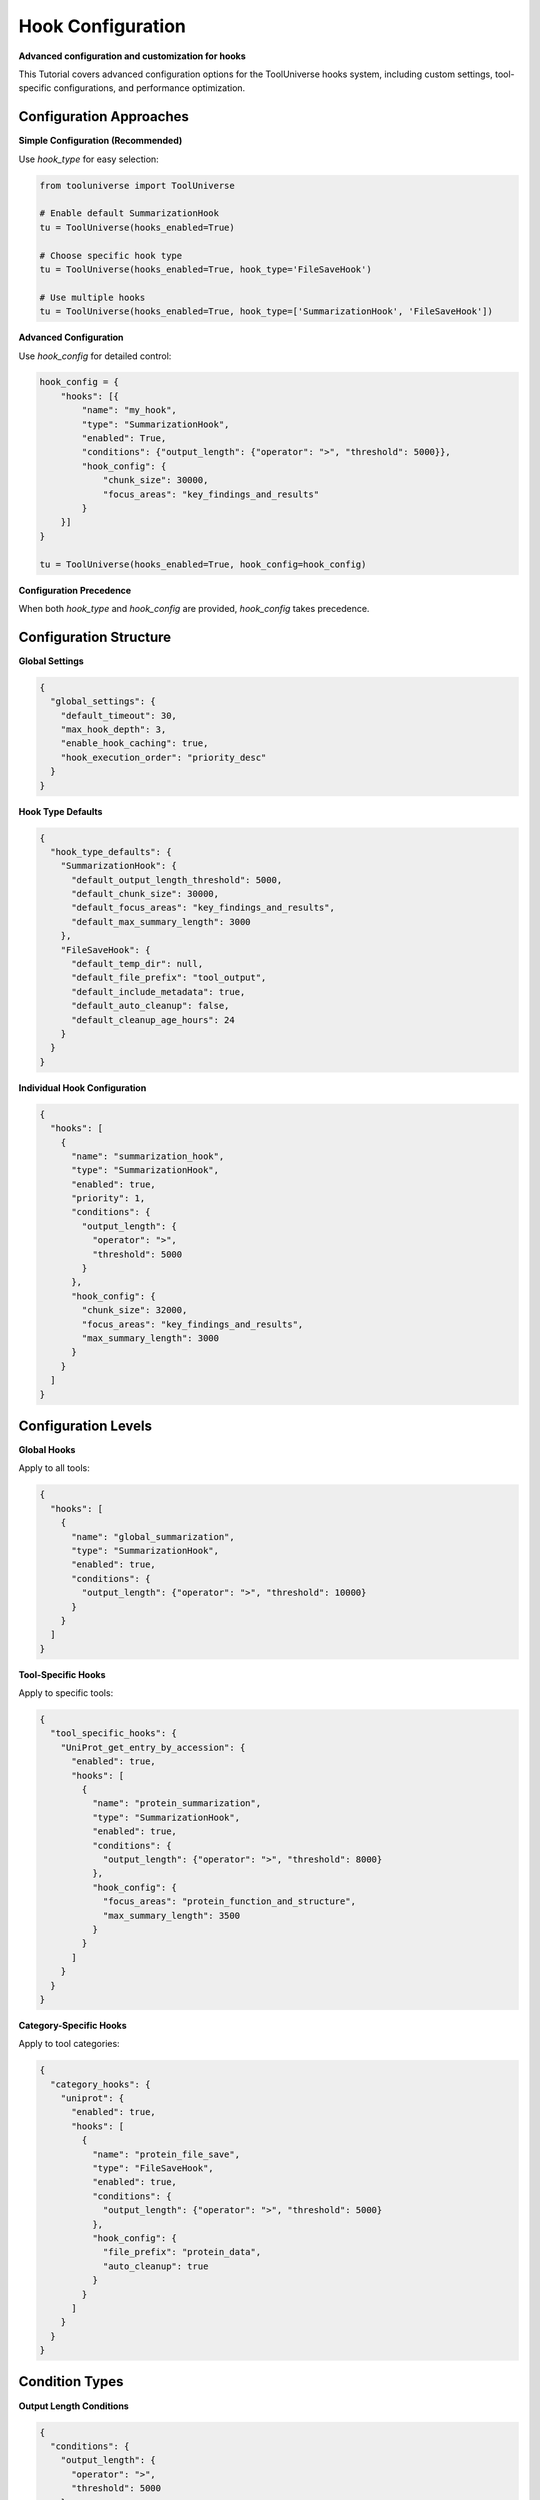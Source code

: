 Hook Configuration
==================

**Advanced configuration and customization for hooks**

This Tutorial covers advanced configuration options for the ToolUniverse hooks system, including custom settings, tool-specific configurations, and performance optimization.

Configuration Approaches
------------------------

**Simple Configuration (Recommended)**

Use `hook_type` for easy selection:

.. code-block:: python

   from tooluniverse import ToolUniverse

   # Enable default SummarizationHook
   tu = ToolUniverse(hooks_enabled=True)

   # Choose specific hook type
   tu = ToolUniverse(hooks_enabled=True, hook_type='FileSaveHook')

   # Use multiple hooks
   tu = ToolUniverse(hooks_enabled=True, hook_type=['SummarizationHook', 'FileSaveHook'])

**Advanced Configuration**

Use `hook_config` for detailed control:

.. code-block:: python

   hook_config = {
       "hooks": [{
           "name": "my_hook",
           "type": "SummarizationHook",
           "enabled": True,
           "conditions": {"output_length": {"operator": ">", "threshold": 5000}},
           "hook_config": {
               "chunk_size": 30000,
               "focus_areas": "key_findings_and_results"
           }
       }]
   }

   tu = ToolUniverse(hooks_enabled=True, hook_config=hook_config)

**Configuration Precedence**

When both `hook_type` and `hook_config` are provided, `hook_config` takes precedence.

Configuration Structure
-----------------------

**Global Settings**

.. code-block:: json

   {
     "global_settings": {
       "default_timeout": 30,
       "max_hook_depth": 3,
       "enable_hook_caching": true,
       "hook_execution_order": "priority_desc"
     }
   }

**Hook Type Defaults**

.. code-block:: json

   {
     "hook_type_defaults": {
       "SummarizationHook": {
         "default_output_length_threshold": 5000,
         "default_chunk_size": 30000,
         "default_focus_areas": "key_findings_and_results",
         "default_max_summary_length": 3000
       },
       "FileSaveHook": {
         "default_temp_dir": null,
         "default_file_prefix": "tool_output",
         "default_include_metadata": true,
         "default_auto_cleanup": false,
         "default_cleanup_age_hours": 24
       }
     }
   }

**Individual Hook Configuration**

.. code-block:: json

   {
     "hooks": [
       {
         "name": "summarization_hook",
         "type": "SummarizationHook",
         "enabled": true,
         "priority": 1,
         "conditions": {
           "output_length": {
             "operator": ">",
             "threshold": 5000
           }
         },
         "hook_config": {
           "chunk_size": 32000,
           "focus_areas": "key_findings_and_results",
           "max_summary_length": 3000
         }
       }
     ]
   }

Configuration Levels
--------------------

**Global Hooks**

Apply to all tools:

.. code-block:: json

   {
     "hooks": [
       {
         "name": "global_summarization",
         "type": "SummarizationHook",
         "enabled": true,
         "conditions": {
           "output_length": {"operator": ">", "threshold": 10000}
         }
       }
     ]
   }

**Tool-Specific Hooks**

Apply to specific tools:

.. code-block:: json

   {
     "tool_specific_hooks": {
       "UniProt_get_entry_by_accession": {
         "enabled": true,
         "hooks": [
           {
             "name": "protein_summarization",
             "type": "SummarizationHook",
             "enabled": true,
             "conditions": {
               "output_length": {"operator": ">", "threshold": 8000}
             },
             "hook_config": {
               "focus_areas": "protein_function_and_structure",
               "max_summary_length": 3500
             }
           }
         ]
       }
     }
   }

**Category-Specific Hooks**

Apply to tool categories:

.. code-block:: json

   {
     "category_hooks": {
       "uniprot": {
         "enabled": true,
         "hooks": [
           {
             "name": "protein_file_save",
             "type": "FileSaveHook",
             "enabled": true,
             "conditions": {
               "output_length": {"operator": ">", "threshold": 5000}
             },
             "hook_config": {
               "file_prefix": "protein_data",
               "auto_cleanup": true
             }
           }
         ]
       }
     }
   }

Condition Types
---------------

**Output Length Conditions**

.. code-block:: json

   {
     "conditions": {
       "output_length": {
         "operator": ">",
         "threshold": 5000
       }
     }
   }

**Available Operators:**
- `>`: Greater than
- `>=`: Greater than or equal
- `<`: Less than
- `<=`: Less than or equal
- `==`: Equal to
- `!=`: Not equal to

**Tool Name Conditions**

.. code-block:: json

   {
     "conditions": {
       "tool_name": {
         "operator": "==",
         "value": "UniProt_get_entry_by_accession"
       }
     }
   }

**Multiple Conditions**

.. code-block:: json

   {
     "conditions": {
       "output_length": {
         "operator": ">",
         "threshold": 5000
       },
       "tool_name": {
         "operator": "!=",
         "value": "ToolOutputSummarizer"
       }
     }
   }

Performance Optimization
------------------------

**Tool-Specific Configuration**

Use tool-specific hooks for better performance:

.. code-block:: json

   {
     "tool_specific_hooks": {
       "UniProt_get_entry_by_accession": {
         "enabled": true,
         "hooks": [
           {
             "name": "protein_hook",
             "type": "SummarizationHook",
             "enabled": true,
             "conditions": {
               "output_length": {"operator": ">", "threshold": 8000}
             }
           }
         ]
       }
     }
   }

**Appropriate Thresholds**

Set thresholds to avoid unnecessary processing:

.. code-block:: json

   {
     "conditions": {
       "output_length": {
         "operator": ">",
         "threshold": 10000
       }
     }
   }

**Caching Configuration**

Enable caching for better performance:

.. code-block:: json

   {
     "global_settings": {
       "enable_hook_caching": true
     }
   }

**Auto-Cleanup**

Enable auto-cleanup for file-based hooks:

.. code-block:: json

   {
     "hook_config": {
       "auto_cleanup": true,
       "cleanup_age_hours": 12
     }
   }

Best Practices
---------------

**Configuration Management**

1. **Start Simple**: Use `hook_type` for basic needs
2. **Gradual Complexity**: Add `hook_config` for specific requirements
3. **Test Incrementally**: Test each configuration change
4. **Document Settings**: Keep track of custom configurations

**Performance Tips**

1. **Use Tool-Specific Hooks**: More efficient than global hooks
2. **Set Appropriate Thresholds**: Avoid unnecessary processing
3. **Enable Caching**: Reduce redundant operations
4. **Monitor Resource Usage**: Track memory and disk usage

**Error Handling**

1. **Validate Configurations**: Check JSON syntax and structure
2. **Handle Missing Tools**: Ensure required tools are available
3. **Graceful Degradation**: Provide fallback options
4. **Logging**: Enable detailed logging for debugging

**Security Considerations**

1. **File Permissions**: Ensure proper file access controls
2. **Temporary Files**: Use secure temporary directories
3. **Data Privacy**: Consider sensitive data handling
4. **Cleanup**: Regular cleanup of temporary files

Troubleshooting
---------------

**Configuration Validation**

.. code-block:: python

   # Validate hook configuration
   import json

   try:
       with open('hook_config.json', 'r') as f:
           config = json.load(f)
       print("Configuration is valid JSON")
   except json.JSONDecodeError as e:
       print(f"Invalid JSON: {e}")

**Debug Configuration**

.. code-block:: python

   # Check hook configuration
   hook_manager = tu.hook_manager
   for hook in hook_manager.hooks:
       print(f"Hook: {hook.name}")
       print(f"Enabled: {hook.enabled}")
       print(f"Type: {hook.config.get('type')}")
       print(f"Conditions: {hook.config.get('conditions')}")

**Common Issues**

**Hook Not Triggering**
- Check threshold settings
- Verify hook is enabled
- Confirm tool name matching
- Review condition parameters

**Performance Problems**
- Use tool-specific hooks
- Set appropriate thresholds
- Enable caching
- Monitor resource usage

**File Permission Errors**
- Check directory permissions
- Use absolute paths
- Verify file access rights

Next Steps
----------

**Learn More**

- **SummarizationHook** → :doc:`summarization_hook` - AI-powered output summarization
- **FileSaveHook** → :doc:`file_save_hook` - File-based output processing
- **Hooks Overview** → :doc:`index` - Complete hooks system Tutorial

**Related Topics**

- **Tool Composition** → :doc:`../tool_composition` - Chain tools into workflows
- **Best Practices** → :doc:`../best_practices` - Performance optimization tips
- **Examples** → :doc:`../examples` - More usage examples
